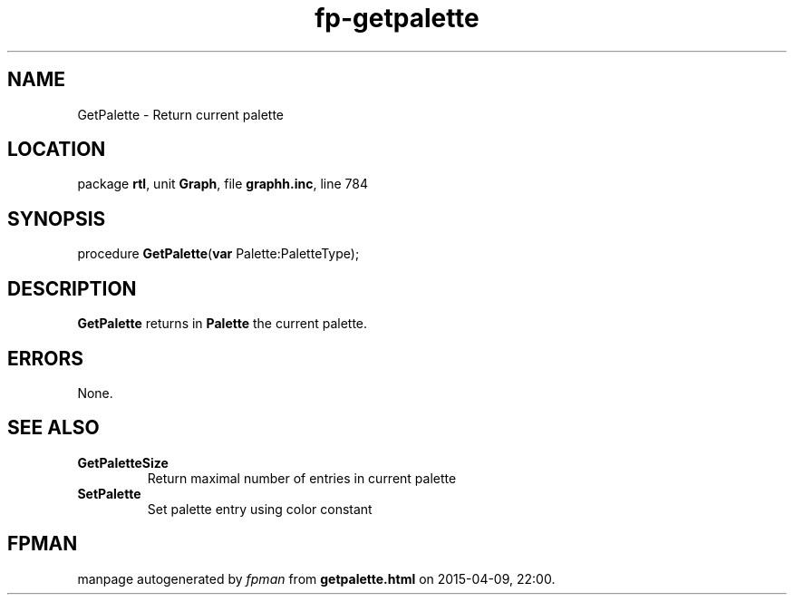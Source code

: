 .\" file autogenerated by fpman
.TH "fp-getpalette" 3 "2014-03-14" "fpman" "Free Pascal Programmer's Manual"
.SH NAME
GetPalette - Return current palette
.SH LOCATION
package \fBrtl\fR, unit \fBGraph\fR, file \fBgraphh.inc\fR, line 784
.SH SYNOPSIS
procedure \fBGetPalette\fR(\fBvar\fR Palette:PaletteType);
.SH DESCRIPTION
\fBGetPalette\fR returns in \fBPalette\fR the current palette.


.SH ERRORS
None.


.SH SEE ALSO
.TP
.B GetPaletteSize
Return maximal number of entries in current palette
.TP
.B SetPalette
Set palette entry using color constant

.SH FPMAN
manpage autogenerated by \fIfpman\fR from \fBgetpalette.html\fR on 2015-04-09, 22:00.

